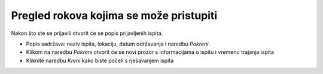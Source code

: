 Pregled rokova kojima se može pristupiti
==============================================

Nakon što ste se prijavili otvorit će se popis prijavljenih ispita. 

- Popis sadržava: naziv ispita, lokaciju, datum održavanja i naredbu *Pokreni*.
- Klikom na naredbu *Pokreni* otvorit će se novi prozor s informacijama o ispitu i vremenu trajanja ispita
- Kliknite naredbu *Kreni* kako biste počeli s rješavanjem ispita

